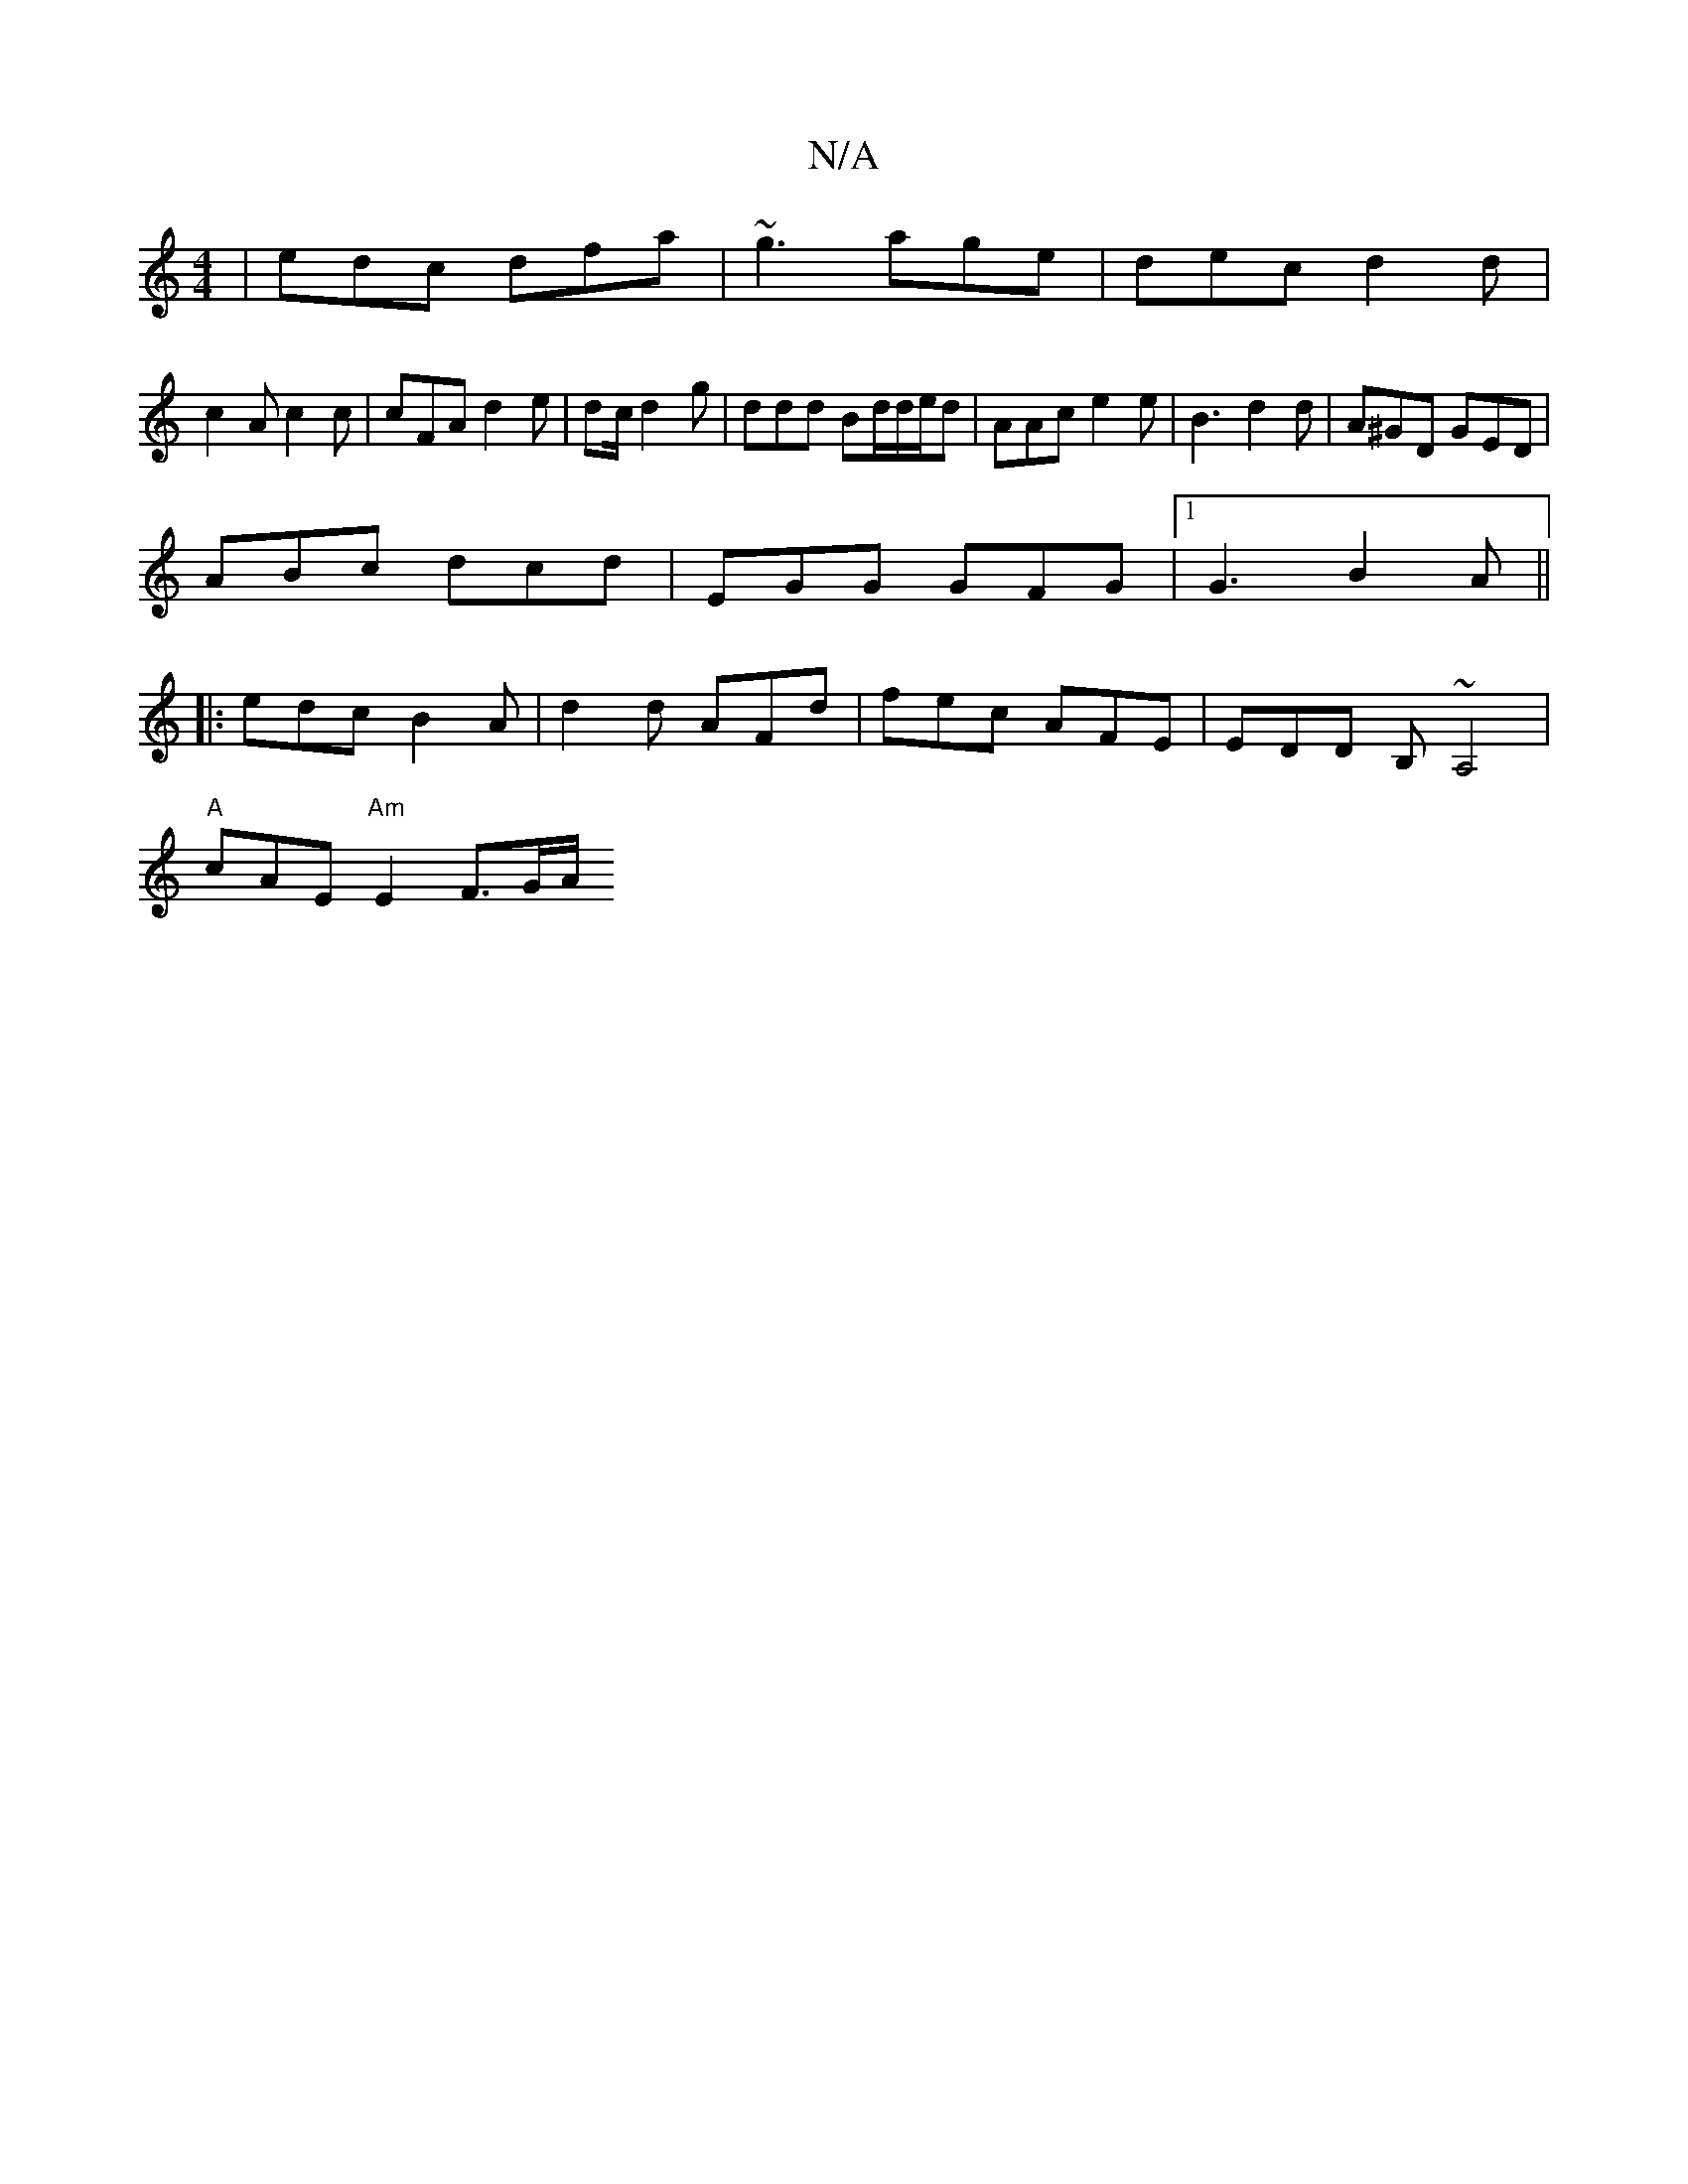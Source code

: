 X:1
T:N/A
M:4/4
R:N/A
K:Cmajor
| edc dfa | ~g3 age | dec d2 d|
c2 A c2 c | cFA d2 e | dc/2 d2-g | ddd Bd/d/e/d | AAc e2e | B3 d2 d | A^GD GED |
ABc dcd | EGG GFG |1 G3 B2A||
|:edc B2A|d2d AFd|fec AFE|EDD B,~A,4|
"A" cAE "Am"E2F>GA/
